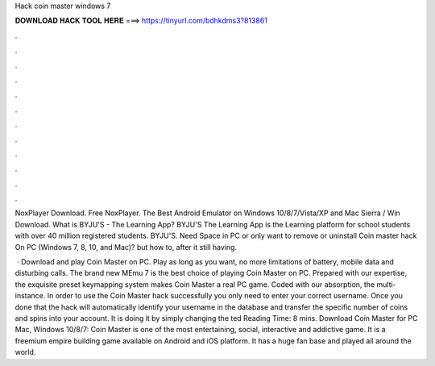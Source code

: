 Hack coin master windows 7



𝐃𝐎𝐖𝐍𝐋𝐎𝐀𝐃 𝐇𝐀𝐂𝐊 𝐓𝐎𝐎𝐋 𝐇𝐄𝐑𝐄 ===> https://tinyurl.com/bdhkdms3?813861



.



.



.



.



.



.



.



.



.



.



.



.

NoxPlayer Download. Free NoxPlayer. The Best Android Emulator on Windows 10/8/7/Vista/XP and Mac Sierra / Win Download. What is BYJU'S - The Learning App? BYJU'S The Learning App is the Learning platform for school students with over 40 million registered students. BYJU'S. Need Space in PC or only want to remove or uninstall Coin master hack On PC (Windows 7, 8, 10, and Mac)? but how to, after it still having.

 · Download and play Coin Master on PC. Play as long as you want, no more limitations of battery, mobile data and disturbing calls. The brand new MEmu 7 is the best choice of playing Coin Master on PC. Prepared with our expertise, the exquisite preset keymapping system makes Coin Master a real PC game. Coded with our absorption, the multi-instance. In order to use the Coin Master hack successfully you only need to enter your correct username. Once you done that the hack will automatically identify your username in the database and transfer the specific number of coins and spins into your account. It is doing it by simply changing the ted Reading Time: 8 mins. Download Coin Master for PC Mac, Windows 10/8/7: Coin Master is one of the most entertaining, social, interactive and addictive game. It is a freemium empire building game available on Android and iOS platform. It has a huge fan base and played all around the world.
